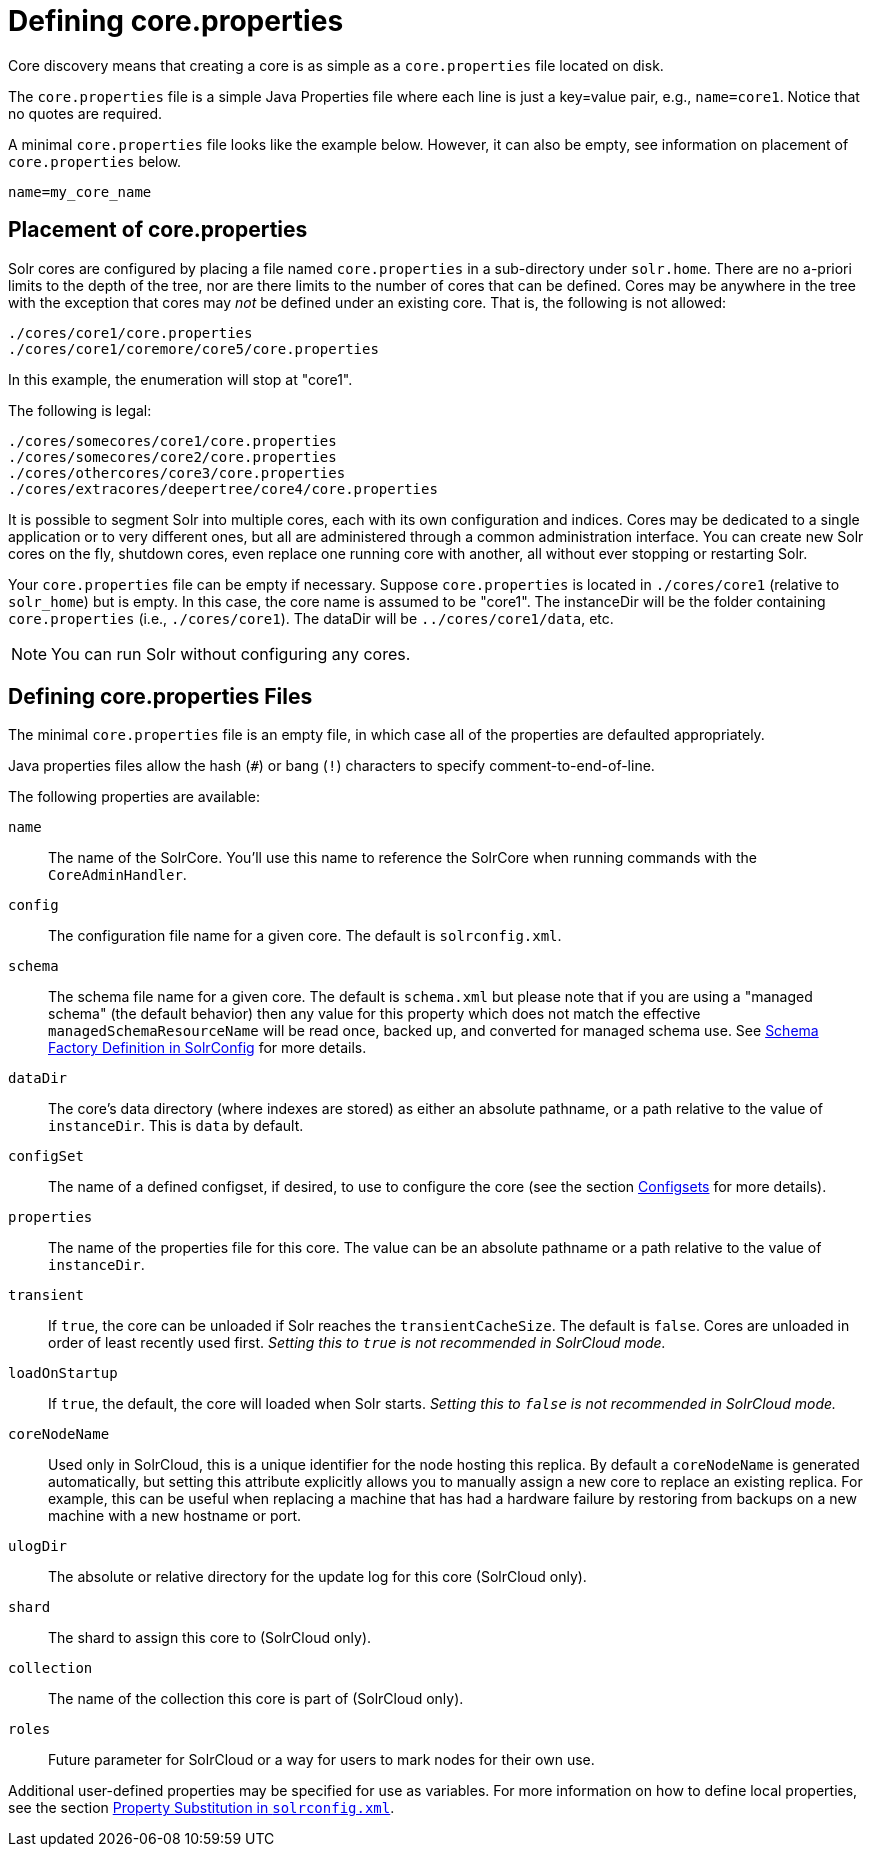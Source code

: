 = Defining core.properties
// Licensed to the Apache Software Foundation (ASF) under one
// or more contributor license agreements.  See the NOTICE file
// distributed with this work for additional information
// regarding copyright ownership.  The ASF licenses this file
// to you under the Apache License, Version 2.0 (the
// "License"); you may not use this file except in compliance
// with the License.  You may obtain a copy of the License at
//
//   http://www.apache.org/licenses/LICENSE-2.0
//
// Unless required by applicable law or agreed to in writing,
// software distributed under the License is distributed on an
// "AS IS" BASIS, WITHOUT WARRANTIES OR CONDITIONS OF ANY
// KIND, either express or implied.  See the License for the
// specific language governing permissions and limitations
// under the License.

Core discovery means that creating a core is as simple as a `core.properties` file located on disk.

The `core.properties` file is a simple Java Properties file where each line is just a key=value pair, e.g., `name=core1`.
Notice that no quotes are required.

A minimal `core.properties` file looks like the example below.
However, it can also be empty, see information on placement of `core.properties` below.

[source,bash]
----
name=my_core_name
----

== Placement of core.properties

Solr cores are configured by placing a file named `core.properties` in a sub-directory under `solr.home`.
There are no a-priori limits to the depth of the tree, nor are there limits to the number of cores that can be defined.
Cores may be anywhere in the tree with the exception that cores may _not_ be defined under an existing core.
That is, the following is not allowed:

[source,text]
----
./cores/core1/core.properties
./cores/core1/coremore/core5/core.properties
----

In this example, the enumeration will stop at "core1".

The following is legal:

[source,text]
----
./cores/somecores/core1/core.properties
./cores/somecores/core2/core.properties
./cores/othercores/core3/core.properties
./cores/extracores/deepertree/core4/core.properties
----

It is possible to segment Solr into multiple cores, each with its own configuration and indices.
Cores may be dedicated to a single application or to very different ones, but all are administered through a common administration interface.
You can create new Solr cores on the fly, shutdown cores, even replace one running core with another, all without ever stopping or restarting Solr.

Your `core.properties` file can be empty if necessary.
Suppose `core.properties` is located in `./cores/core1` (relative to `solr_home`) but is empty.
In this case, the core name is assumed to be "core1".
The instanceDir will be the folder containing `core.properties` (i.e., `./cores/core1`).
The dataDir will be `../cores/core1/data`, etc.

[NOTE]
====
You can run Solr without configuring any cores.
====

== Defining core.properties Files

The minimal `core.properties` file is an empty file, in which case all of the properties are defaulted appropriately.

Java properties files allow the hash (`#`) or bang (`!`) characters to specify comment-to-end-of-line.

The following properties are available:

`name`:: The name of the SolrCore.
You'll use this name to reference the SolrCore when running commands with the `CoreAdminHandler`.

`config`:: The configuration file name for a given core.
The default is `solrconfig.xml`.

`schema`:: The schema file name for a given core.
The default is `schema.xml` but please note that if you are using a "managed schema" (the default behavior) then any value for this property which does not match the effective `managedSchemaResourceName` will be read once, backed up, and converted for managed schema use.
See <<schema-factory.adoc#,Schema Factory Definition in SolrConfig>> for more details.

`dataDir`:: The core's data directory (where indexes are stored) as either an absolute pathname, or a path relative to the value of `instanceDir`.
This is `data` by default.

`configSet`:: The name of a defined configset, if desired, to use to configure the core (see the section <<config-sets.adoc#,Configsets>> for more details).

`properties`:: The name of the properties file for this core.
The value can be an absolute pathname or a path relative to the value of `instanceDir`.

`transient`:: If `true`, the core can be unloaded if Solr reaches the `transientCacheSize`.
The default is `false`.
Cores are unloaded in order of least recently used first.
_Setting this to `true` is not recommended in SolrCloud mode._

`loadOnStartup`:: If `true`, the default, the core will loaded when Solr starts.
_Setting this to `false` is not recommended in SolrCloud mode._

`coreNodeName`:: Used only in SolrCloud, this is a unique identifier for the node hosting this replica.
By default a `coreNodeName` is generated automatically, but setting this attribute explicitly allows you to manually assign a new core to replace an existing replica.
For example, this can be useful when replacing a machine that has had a hardware failure by restoring from backups on a new machine with a new hostname or port.

`ulogDir`:: The absolute or relative directory for the update log for this core (SolrCloud only).

`shard`:: The shard to assign this core to (SolrCloud only).

`collection`:: The name of the collection this core is part of (SolrCloud only).

`roles`:: Future parameter for SolrCloud or a way for users to mark nodes for their own use.

Additional user-defined properties may be specified for use as variables.
For more information on how to define local properties, see the section <<property-substitution.adoc#,Property Substitution in `solrconfig.xml`>>.
